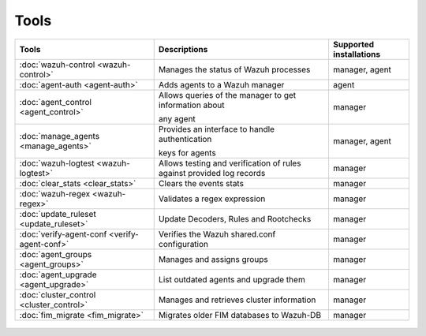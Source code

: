 .. Copyright (C) 2021 Wazuh, Inc.

.. _tools:

Tools
=====

+---------------------------------------------------+----------------------------------------------------------------------------+-----------------------------+
| Tools                                             | Descriptions                                                               | Supported installations     |
+===================================================+============================================================================+=============================+
| :doc:`wazuh-control <wazuh-control>`              | Manages the status of Wazuh processes                                      | manager, agent              |
+---------------------------------------------------+----------------------------------------------------------------------------+-----------------------------+
| :doc:`agent-auth <agent-auth>`                    | Adds agents to a Wazuh manager                                             | agent                       |
+---------------------------------------------------+----------------------------------------------------------------------------+-----------------------------+
| :doc:`agent_control <agent_control>`              | Allows queries of the manager to get information about                     | manager                     |
|                                                   |                                                                            |                             |
|                                                   | any agent                                                                  |                             |
+---------------------------------------------------+----------------------------------------------------------------------------+-----------------------------+
| :doc:`manage_agents <manage_agents>`              | Provides an interface to handle authentication                             | manager, agent              |
|                                                   |                                                                            |                             |
|                                                   | keys for  agents                                                           |                             |
+---------------------------------------------------+----------------------------------------------------------------------------+-----------------------------+
| :doc:`wazuh-logtest <wazuh-logtest>`              | Allows testing and verification of rules against provided log records      | manager                     |
+---------------------------------------------------+----------------------------------------------------------------------------+-----------------------------+
| :doc:`clear_stats <clear_stats>`                  | Clears the events stats                                                    | manager                     |
+---------------------------------------------------+----------------------------------------------------------------------------+-----------------------------+
| :doc:`wazuh-regex <wazuh-regex>`                  | Validates a regex expression                                               | manager                     |
+---------------------------------------------------+----------------------------------------------------------------------------+-----------------------------+
| :doc:`update_ruleset <update_ruleset>`            | Update Decoders, Rules and Rootchecks                                      | manager                     |
|                                                   |                                                                            |                             |
|                                                   | .. deprecated:: 4.2                                                        |                             |
+---------------------------------------------------+----------------------------------------------------------------------------+-----------------------------+
| :doc:`verify-agent-conf <verify-agent-conf>`      | Verifies the Wazuh shared.conf configuration                               | manager                     |
+---------------------------------------------------+----------------------------------------------------------------------------+-----------------------------+
| :doc:`agent_groups <agent_groups>`                | Manages and assigns groups                                                 | manager                     |
+---------------------------------------------------+----------------------------------------------------------------------------+-----------------------------+
| :doc:`agent_upgrade <agent_upgrade>`              | List outdated agents and upgrade them                                      | manager                     |
+---------------------------------------------------+----------------------------------------------------------------------------+-----------------------------+
| :doc:`cluster_control <cluster_control>`          | Manages and retrieves cluster information                                  | manager                     |
+---------------------------------------------------+----------------------------------------------------------------------------+-----------------------------+
| :doc:`fim_migrate <fim_migrate>`                  | Migrates older FIM databases to Wazuh-DB                                   | manager                     |
+---------------------------------------------------+----------------------------------------------------------------------------+-----------------------------+



  .. toctree::
    :hidden:
    :maxdepth: 1

    agent-auth
    agent_control
    manage_agents
    wazuh-control
    wazuh-logtest
    clear_stats
    wazuh-regex
    update_ruleset
    verify-agent-conf
    agent_groups
    agent_upgrade
    cluster_control
    fim_migrate
